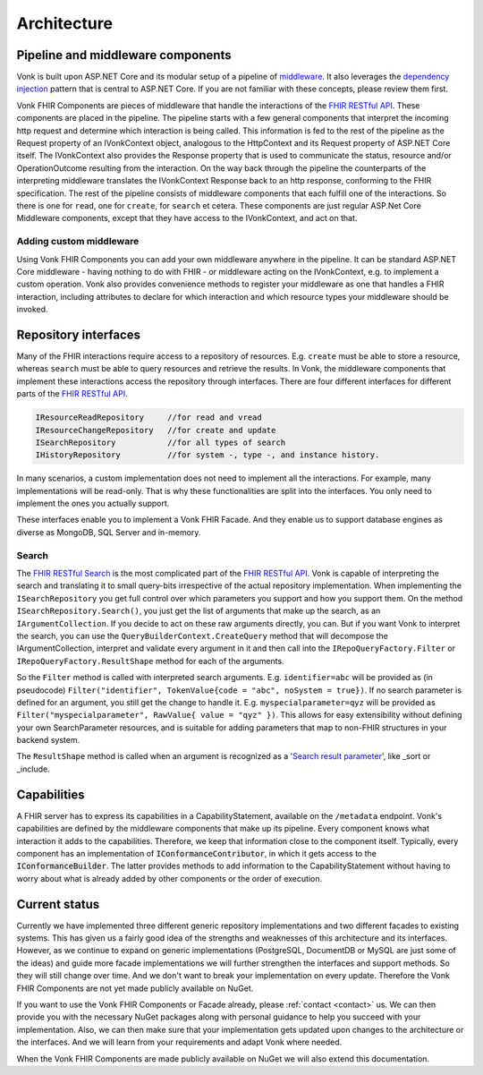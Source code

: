 .. _architecture:

============
Architecture
============
Pipeline and middleware components
----------------------------------
Vonk is built upon ASP.NET Core and its modular setup of a pipeline of middleware_.
It also leverages the `dependency injection`_ pattern that is central to ASP.NET Core.
If you are not familiar with these concepts, please review them first.

Vonk FHIR Components are pieces of middleware that handle the interactions of the `FHIR RESTful API`_. These components are placed in the pipeline. 
The pipeline starts with a few general components that interpret the incoming http request and determine which interaction is being called. 
This information is fed to the rest of the pipeline as the Request property of an IVonkContext object, analogous to the HttpContext and its Request property of ASP.NET Core itself.
The IVonkContext also provides the Response property that is used to communicate the status, resource and/or OperationOutcome resulting from the interaction.
On the way back through the pipeline the counterparts of the interpreting middleware translates the IVonkContext Response back to an http response, conforming to the FHIR specification.
The rest of the pipeline consists of middleware components that each fulfill one of the interactions. So there is one for ``read``, one for ``create``, for ``search`` et cetera. 
These components are just regular ASP.Net Core Middleware components, except that they have access to the IVonkContext, and act on that. 

Adding custom middleware
^^^^^^^^^^^^^^^^^^^^^^^^
Using Vonk FHIR Components you can add your own middleware anywhere in the pipeline. It can be standard ASP.NET Core middleware - having nothing to do with FHIR - or middleware acting on the IVonkContext,
e.g. to implement a custom operation. Vonk also provides convenience methods to register your middleware as one that handles a FHIR interaction, 
including attributes to declare for which interaction and which resource types your middleware should be invoked. 

Repository interfaces
---------------------
Many of the FHIR interactions require access to a repository of resources. E.g. ``create`` must be able to store a resource, whereas ``search`` must be able to query resources and retrieve the results.
In Vonk, the middleware components that implement these interactions access the repository through interfaces. There are four different interfaces for different parts of the `FHIR RESTful API`_.

.. code-block:: csharp 

    IResourceReadRepository     //for read and vread
    IResourceChangeRepository   //for create and update
    ISearchRepository           //for all types of search
    IHistoryRepository          //for system -, type -, and instance history.

In many scenarios, a custom implementation does not need to implement all the interactions. For example, many implementations will be read-only. 
That is why these functionalities are split into the interfaces. You only need to implement the ones you actually support.

These interfaces enable you to implement a Vonk FHIR Facade. And they enable us to support database engines as diverse as MongoDB, SQL Server and in-memory.

Search
^^^^^^
The `FHIR RESTful Search`_ is the most complicated part of the `FHIR RESTful API`_. Vonk is capable of interpreting the search and translating it to small query-bits irrespective of the actual repository implementation.
When implementing the ``ISearchRepository`` you get full control over which parameters you support and how you support them. 
On the method ``ISearchRepository.Search()``, you just get the list of arguments that make up the search, as an ``IArgumentCollection``. If you decide to act on these raw arguments directly, you can.
But if you want Vonk to interpret the search, you can use the ``QueryBuilderContext.CreateQuery`` method that will decompose the IArgumentCollection, interpret and validate every argument in it and then call into the 
``IRepoQueryFactory.Filter`` or ``IRepoQueryFactory.ResultShape`` method for each of the arguments.

So the ``Filter`` method is called with interpreted search arguments. E.g. ``identifier=abc`` will be provided as (in pseudocode) ``Filter("identifier", TokenValue{code = "abc", noSystem = true})``.
If no search parameter is defined for an argument, you still get the change to handle it. E.g. ``myspecialparameter=qyz`` will be provided as ``Filter("myspecialparameter", RawValue{ value = "qyz" })``. 
This allows for easy extensibility without defining your own SearchParameter resources, and is suitable for adding parameters that map to non-FHIR structures in your backend system.

The ``ResultShape`` method is called when an argument is recognized as a '`Search result parameter`_', like _sort or _include.

Capabilities
------------
A FHIR server has to express its capabilities in a CapabilityStatement, available on the ``/metadata`` endpoint. Vonk's capabilities are defined by the middleware components that make up its pipeline. 
Every component knows what interaction it adds to the capabilities. Therefore, we keep that information close to the component itself. 
Typically, every component has an implementation of :code:`IConformanceContributor`, in which it gets access to the :code:`IConformanceBuilder`. 
The latter provides methods to add information to the CapabilityStatement without having to worry about what is already added by other components or the order of execution.

Current status
--------------
Currently we have implemented three different generic repository implementations and two different facades to existing systems. This has given us a fairly good idea of the strengths and weaknesses of this architecture and its interfaces.
However, as we continue to expand on generic implementations (PostgreSQL, DocumentDB or MySQL are just some of the ideas) and guide more facade implementations we will further strengthen the interfaces and support methods.
So they will still change over time. And we don't want to break your implementation on every update. Therefore the Vonk FHIR Components are not yet made publicly available on NuGet.

If you want to use the Vonk FHIR Components or Facade already, please :ref:`contact <contact>` us. We can then provide you with the necessary NuGet packages along with personal guidance to help you succeed with your implementation.
Also, we can then make sure that your implementation gets updated upon changes to the architecture or the interfaces. 
And we will learn from your requirements and adapt Vonk where needed.

When the Vonk FHIR Components are made publicly available on NuGet we will also extend this documentation.

.. _middleware: https://docs.microsoft.com/en-us/aspnet/core/fundamentals/middleware
.. _dependency injection: https://docs.microsoft.com/en-us/aspnet/core/fundamentals/dependency-injection
.. _FHIR RESTful API: http://www.hl7.org/implement/standards/fhir/http.html
.. _FHIR RESTful Search: http://www.hl7.org/implement/standards/fhir/search.html
.. _Search result parameter: http://www.hl7.org/implement/standards/fhir/search.html#2.21.1.1